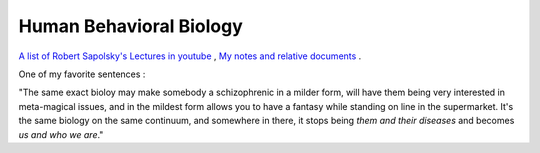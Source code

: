 Human Behavioral Biology
========================

`A list of Robert Sapolsky's Lectures in youtube <https://www.youtube.com/playlist?list=PLD7E21BF91F3F9683>`_ ,
`My notes and relative documents <https://1drv.ms/u/s!AlcTaQw_X72KhF-bB4_y_Oj85Bl7?e=hBeu45>`_ .

One of my favorite sentences :

"The same exact bioloy may make somebody a schizophrenic in a milder form,
will have them being very interested in meta-magical issues, and in the mildest
form allows you to have a fantasy while standing on line in the supermarket.
It's the same biology on the same continuum, and somewhere in there, it stops
being *them and their diseases* and becomes *us and who we are*."
